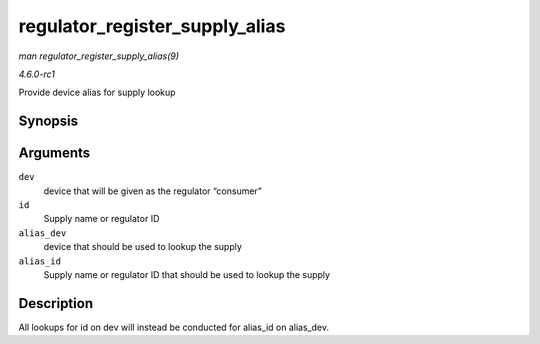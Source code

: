 
.. _API-regulator-register-supply-alias:

===============================
regulator_register_supply_alias
===============================

*man regulator_register_supply_alias(9)*

*4.6.0-rc1*

Provide device alias for supply lookup


Synopsis
========

.. c:function:: int regulator_register_supply_alias( struct device * dev, const char * id, struct device * alias_dev, const char * alias_id )

Arguments
=========

``dev``
    device that will be given as the regulator “consumer”

``id``
    Supply name or regulator ID

``alias_dev``
    device that should be used to lookup the supply

``alias_id``
    Supply name or regulator ID that should be used to lookup the supply


Description
===========

All lookups for id on dev will instead be conducted for alias_id on alias_dev.
